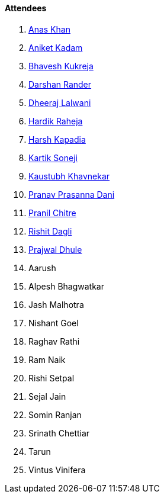 ==== Attendees

. link:https://twitter.com/AnxKhn[Anas Khan^]
. link:https://linkedin.com/in/aniket-kadam-65b172a8[Aniket Kadam^]
. link:https://twitter.com/bhavesh878789[Bhavesh Kukreja^]
. link:https://twitter.com/SirusTweets[Darshan Rander^]
. link:https://twitter.com/DhiruCodes[Dheeraj Lalwani^]
. link:https://twitter.com/hardikraheja[Hardik Raheja^]
. link:https://twitter.com/harshgkapadia[Harsh Kapadia^]
. link:https://twitter.com/KartikSoneji_[Kartik Soneji^]
. link:https://www.linkedin.com/in/kaustubhkhavnekar[Kaustubh Khavnekar^]
. link:https://twitter.com/PranavDani3[Pranav Prasanna Dani^]
. link:https://twitter.com/devout_coder[Pranil Chitre^]
. link:https://twitter.com/rishit_dagli[Rishit Dagli^]
. link:https://x.com/prajwaldhule36[Prajwal Dhule^]
. Aarush
. Alpesh Bhagwatkar
. Jash Malhotra
. Nishant Goel
. Raghav Rathi
. Ram Naik
. Rishi Setpal
. Sejal Jain
. Somin Ranjan
. Srinath Chettiar
. Tarun
. Vintus Vinifera
